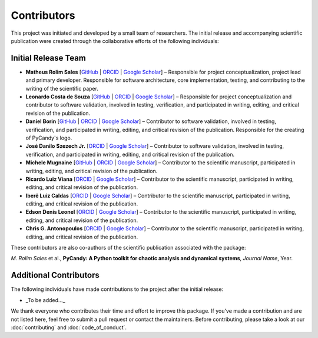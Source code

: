 Contributors
============

This project was initiated and developed by a small team of researchers. The initial release and accompanying scientific publication were created through the collaborative efforts of the following individuals:

Initial Release Team
---------------------

- **Matheus Rolim Sales** [`GitHub <https://github.com/mrolims>`__ | `ORCID <https://orcid.org/0000-0002-1121-6371>`__ | `Google Scholar <https://scholar.google.com.br/citations?user=BPNd5nMAAAAJ&hl>`__] – Responsible for project conceptualization, project lead and primary developer. Responsible for software architecture, core implementation, testing, and contributing to the writing of the scientific paper.
- **Leonardo Costa de Souza** [`GitHub <https://github.com/leonardo-cSouza>`__ | `ORCID <https://orcid.org/0000-0002-1272-6891>`__ | `Google Scholar <https://scholar.google.com/citations?user=-rTC9cUAAAAJ>`__] – Responsible for project conceptualization and contributor to software validation, involved in testing, verification, and participated in writing, editing, and critical revision of the publication.
- **Daniel Borin** [`GitHub <https://github.com/mrolims>`__ | `ORCID <https://orcid.org/0000-0002-4098-7730>`__ | `Google Scholar <https://scholar.google.com.br/citations?user=qa0TdZwAAAAJ&hl>`__] – Contributor to software validation, involved in testing, verification, and participated in writing, editing, and critical revision of the publication. Responsible for the creating of PyCandy's logo.
- **José Danilo Szezech Jr.** [`ORCID <https://orcid.org/0000-0001-8306-8315>`__ | `Google Scholar <https://scholar.google.com.br/citations?user=sHwBAicAAAAJ&hl>`__] – Contributor to software validation, involved in testing, verification, and participated in writing, editing, and critical revision of the publication.
- **Michele Mugnaine** [`GitHub <https://github.com/mmugnaine>`__ | `ORCID <https://orcid.org/0000-0002-8169-4723>`__ | `Google Scholar <https://scholar.google.com.br/citations?user=H4Gbz00AAAAJ&hl>`__] – Contributor to the scientific manuscript, participated in writing, editing, and critical revision of the publication.
- **Ricardo Luiz Viana** [`ORCID <https://orcid.org/0000-0001-7298-9370>`__ | `Google Scholar <https://scholar.google.com.br/citations?user=9wPPrr0AAAAJ&hl>`__] – Contributor to the scientific manuscript, participated in writing, editing, and critical revision of the publication.
- **Iberê Luiz Caldas** [`ORCID <https://orcid.org/0000-0002-1748-0106>`__ | `Google Scholar <https://scholar.google.com.br/citations?user=4ajTNAYAAAAJ&hl>`__] – Contributor to the scientific manuscript, participated in writing, editing, and critical revision of the publication.
- **Edson Denis Leonel** [`ORCID <https://orcid.org/0000-0001-8224-3329>`__ | `Google Scholar <https://scholar.google.com.br/citations?user=udXSRPMAAAAJ&hl>`__] – Contributor to the scientific manuscript, participated in writing, editing, and critical revision of the publication.
- **Chris G. Antonopoulos** [`ORCID <https://orcid.org/0000-0001-7195-6892>`__ | `Google Scholar <https://scholar.google.com.br/citations?user=7fRiUvQAAAAJ&hl>`__] – Contributor to the scientific manuscript, participated in writing, editing, and critical revision of the publication.

These contributors are also co-authors of the scientific publication associated with the package:

*M. Rolim Sales* et al., **PyCandy: A Python toolkit for chaotic analysis and dynamical systems**, *Journal Name*, Year.

Additional Contributors
------------------------

The following individuals have made contributions to the project after the initial release:

- _To be added..._

We thank everyone who contributes their time and effort to improve this package. If you've made a contribution and are not listed here, feel free to submit a pull request or contact the maintainers. Before contributing, please take a look at our :doc:`contributing` and :doc:`code_of_conduct`.
